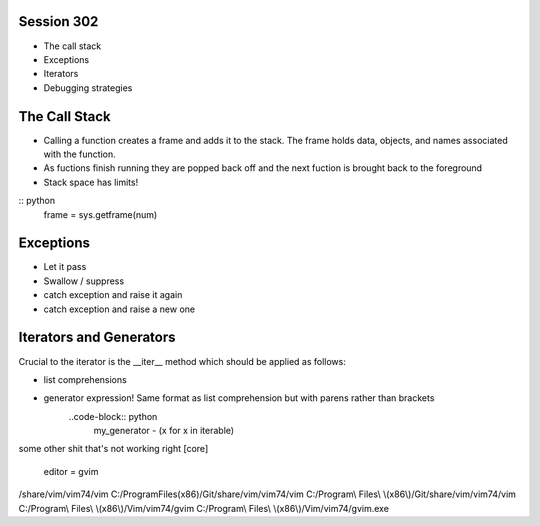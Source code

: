------------
Session 302
------------
+ The call stack
+ Exceptions
+ Iterators
+ Debugging strategies

--------------
The Call Stack
--------------
+ Calling a function creates a frame and adds it to the stack. The frame holds data, objects, and names associated with the function.
+ As fuctions finish running they are popped back off and the next fuction is brought back to the foreground
+ Stack space has limits!

:: python
    frame = sys.getframe(num)

-----------
Exceptions
-----------
+ Let it pass
+ Swallow / suppress 
+ catch exception and raise it again
+ catch exception and raise a new one

.. code-block:: python
    [name for name in dir(__builtin__) if "Error" in name]

---------------------------------
Iterators and Generators
---------------------------------
Crucial to the iterator is the __iter__ method which should be applied as follows:

.. code-block:: python
    def __iter__(self):
        return self


* list comprehensions
* generator expression! Same format as list comprehension but with parens rather than brackets
    ..code-block:: python
        my_generator - (x for x in iterable)


some other shit that's not working right
[core]
    editor = gvim

/share/vim/vim74/vim
C:/Program\ Files\ \(x86\)/Git/share/vim/vim74/vim
C:/Program\\ Files\\ \\(x86\\)/Git/share/vim/vim74/vim
C:/Program\\ Files\\ \\(x86\\)/Vim/vim74/gvim
C:/Program\\ Files\\ \\(x86\\)/Vim/vim74/gvim.exe